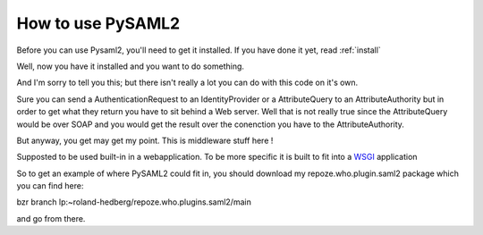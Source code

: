 .. _howto:

How to use PySAML2
===================

Before you can use Pysaml2, you'll need to get it installed. 
If you have done it yet, read :ref:`install`

Well, now you have it installed and you want to do something.

And I'm sorry to tell you this; but there isn't really a lot you can do with 
this code on it's own.

Sure you can send a AuthenticationRequest to an IdentityProvider or a 
AttributeQuery to an AttributeAuthority but in order to get what they
return you have to sit behind a Web server. Well that is not really true since
the AttributeQuery would be over SOAP and you would get the result over the
conenction you have to the AttributeAuthority.

But anyway, you get may get my point. This is middleware stuff here !

Supposted to be used built-in in a webapplication.
To be more specific it is built to fit into a 
`WSGI  <http://www.python.org/dev/peps/pep-0333/>`_ application

So to get an example of where PySAML2 could fit in, you should download 
my repoze.who.plugin.saml2 package which you can find here:

bzr branch lp:~roland-hedberg/repoze.who.plugins.saml2/main

and go from there.
